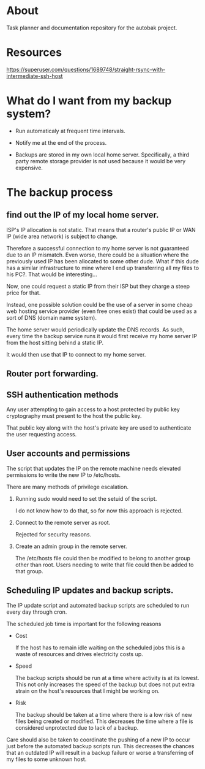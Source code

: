 * About

Task planner and documentation repository for the autobak project.

* Resources

https://superuser.com/questions/1689748/straight-rsync-with-intermediate-ssh-host

* What do I want from my backup system?

- Run automaticaly at frequent time intervals.

- Notify me at the end of the process.

- Backups are stored in my own local home server. Specifically, a
  third party remote storage provider is not used because it would be
  very expensive.

* The backup process

** find out the IP of my local home server.

ISP's IP allocation is not static. That means that a router's public
IP or WAN IP (wide area network) is subject to change.

Therefore a successful connection to my home server is not guaranteed
due to an IP mismatch. Even worse, there could be a situation where
the previously used IP has been allocated to some other dude.
What if this dude has a similar infrastructure to mine where I end up
transferring all my files to his PC?. That would be interesting...

Now, one could request a static IP from their ISP but they charge
a steep price for that.

Instead, one possible solution could be the use of a server in some
cheap web hosting service provider (even free ones exist) that could
be used as a sort of DNS (domain name system).

The home server would periodically update the DNS records. As such,
every time the backup service runs it would first receive my home
server IP from the host sitting behind a static IP.

It would then use that IP to connect to my home server.

** Router port forwarding.
** SSH authentication methods

Any user attempting to gain access to a host protected by public key
cryptography must present to the host the public key.

That public key along with the host's private key are used to
authenticate the user requesting access.

** User accounts and permissions

The script that updates the IP on the remote machine needs
elevated permissions to write the new IP to /etc/hosts.

There are many methods of privilege escalation.

1. Running sudo would need to set the setuid of the script.

   I do not know how to do that, so for now this approach is rejected.

2. Connect to the remote server as root.

   Rejected for security reasons.

3. Create an admin group in the remote server.

   The /etc/hosts file could then be modified to belong to another
   group other than root. Users needing to write that file could then
   be added to that group.

** Scheduling IP updates and backup scripts.

The IP update script and automated backup scripts are scheduled to run
every day through cron.

The scheduled job time is important for the following reasons

- Cost

  If the host has to remain idle waiting on the scheduled jobs this is
  a waste of resources and drives electricity costs up.

- Speed

  The backup scripts should be run at a time where activity is at its
  lowest. This not only increases the speed of the backup but does not
  put extra strain on the host's resources that I might be working on.

- Risk

  The backup should be taken at a time where there is a low risk of
  new files being created or modified. This decreases the time where a
  file is considered unprotected due to lack of a backup.

Care should also be taken to coordinate the pushing of a new IP to
occur just before the automated backup scripts run. This decreases the
chances that an outdated IP will result in a backup failure or worse a
transferring of my files to some unknown host.
